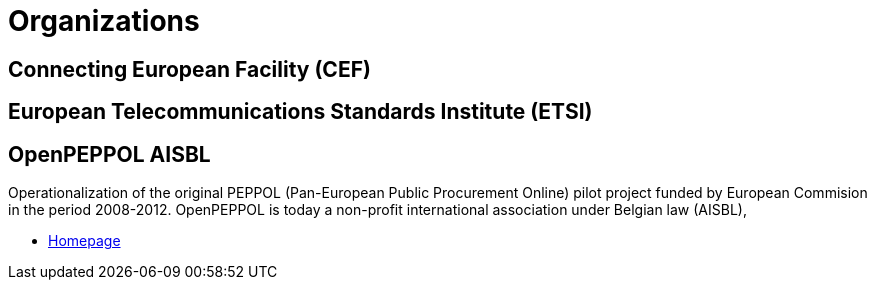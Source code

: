 = Organizations [[org]]


== Connecting European Facility (CEF) [[org-cef]]


== European Telecommunications Standards Institute (ETSI) [[org-etsi]]


== OpenPEPPOL AISBL [[org-openpeppol]]

Operationalization of the original PEPPOL (Pan-European Public Procurement Online) pilot project funded by European Commision in the period 2008-2012. OpenPEPPOL is today a non-profit international association under Belgian law (AISBL),

* link:http://peppol.eu/[Homepage]
